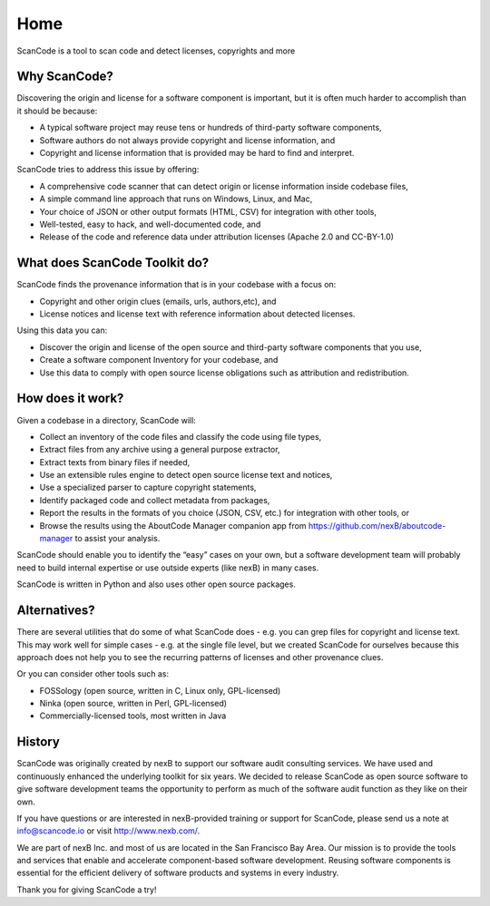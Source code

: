 Home
====

ScanCode is a tool to scan code and detect licenses, copyrights and more

Why ScanCode?
-------------

Discovering the origin and license for a software component is important, but it is often much harder to accomplish than it should be because:

- A typical software project may reuse tens or hundreds of third-party software components,
- Software authors do not always provide copyright and license information, and
- Copyright and license information that is provided may be hard to find and interpret.

ScanCode tries to address this issue by offering:

- A comprehensive code scanner that can detect origin or license information inside codebase files,
- A simple command line approach that runs on Windows, Linux, and Mac,
- Your choice of JSON or other output formats (HTML, CSV) for integration with other tools,
- Well-tested, easy to hack, and well-documented code, and
- Release of the code and reference data under attribution licenses (Apache 2.0 and CC-BY-1.0)

What does ScanCode Toolkit do?
------------------------------

ScanCode finds the provenance information that is in your codebase with a focus on:

- Copyright and other origin clues (emails, urls, authors,etc), and
- License notices and license text with reference information about detected licenses.

Using this data you can:

- Discover the origin and license of the open source and third-party software components that you use,
- Create a software component Inventory for your codebase, and
- Use this data to comply with open source license obligations such as attribution and redistribution.

How does it work?
-----------------

Given a codebase in a directory, ScanCode will:

- Collect an inventory of the code files and classify the code using file types,
- Extract files from any archive using a general purpose extractor,
- Extract texts from binary files if needed,
- Use an extensible rules engine to detect open source license text and notices,
- Use a specialized parser to capture copyright statements,
- Identify packaged code and collect metadata from packages,
- Report the results in the formats of you choice (JSON, CSV, etc.) for integration with other tools, or
- Browse the results using the AboutCode Manager companion app from https://github.com/nexB/aboutcode-manager to assist your analysis.

ScanCode should enable you to identify the “easy” cases on your own, but a software development team will probably need to build internal expertise or use outside experts (like nexB) in many cases.

ScanCode is written in Python and also uses other open source packages.

Alternatives?
--------------

There are several utilities that do some of what ScanCode does - e.g. you can grep files for copyright and license text. This may work well for simple cases - e.g. at the single file level, but we created ScanCode for ourselves because this approach does not help you to see the recurring patterns of licenses and other provenance clues.

Or you can consider other tools such as:

- FOSSology (open source, written in C, Linux only, GPL-licensed)
- Ninka (open source, written in Perl, GPL-licensed)
- Commercially-licensed tools, most written in Java

History
-------

ScanCode was originally created by nexB to support our software audit consulting services. We have used and continuously enhanced the underlying toolkit for six years. We decided to release ScanCode as open source software to give software development teams the opportunity to perform as much of the software audit function as they like on their own.

If you have questions or are interested in nexB-provided training or support for ScanCode, please send us a note at info@scancode.io or visit http://www.nexb.com/.

We are part of nexB Inc. and most of us are located in the San Francisco Bay Area. Our mission is to provide the tools and services that enable and accelerate component-based software development. Reusing software components is essential for the efficient delivery of software products and systems in every industry.

Thank you for giving ScanCode a try!
